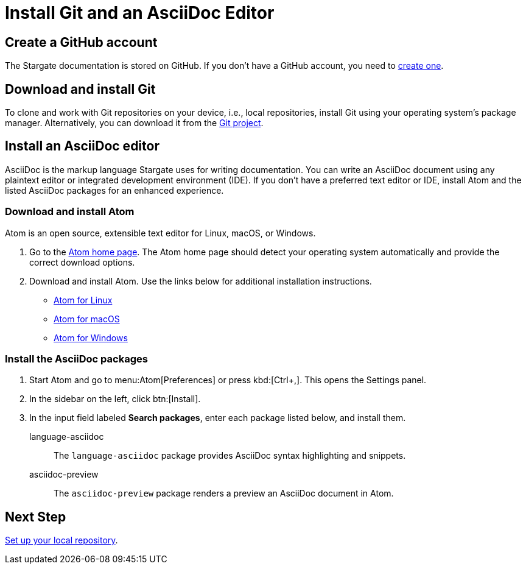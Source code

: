 = Install Git and an AsciiDoc Editor
:url-atom-docs: https://flight-manual.atom.io/getting-started/sections/installing-atom
:url-linux: {url-atom-docs}/#platform-linux
:url-mac: {url-atom-docs}/#platform-mac
:url-windows: {url-atom-docs}/#platform-windows

== Create a GitHub account

The Stargate documentation is stored on GitHub. If you don't have a GitHub account, you need to https://github.com/join[create one^].

== Download and install Git

To clone and work with Git repositories on your device, i.e., local repositories,
install Git using your operating system's package manager.
Alternatively, you can download it from the https://git-scm.com/downloads[Git project^].

== Install an AsciiDoc editor

AsciiDoc is the markup language Stargate uses for writing documentation.
You can write an AsciiDoc document using any plaintext editor or
integrated development environment (IDE).
If you don't have a preferred text editor or IDE, install Atom and the listed
AsciiDoc packages for an enhanced experience.

[#install-atom]
=== Download and install Atom

Atom is an open source, extensible text editor for Linux, macOS, or Windows.

. Go to the https://atom.io/[Atom home page^].
The Atom home page should detect your operating system automatically and provide
the correct download options.
. Download and install Atom.
Use the links below for additional installation instructions.
** {url-linux}[Atom for Linux^]
** {url-mac}[Atom for macOS^]
** {url-windows}[Atom for Windows^]

[#adoc-packages]
=== Install the AsciiDoc packages

. Start Atom and go to menu:Atom[Preferences] or press kbd:[Ctrl+,].
This opens the Settings panel.
. In the sidebar on the left, click btn:[Install].
. In the input field labeled *Search packages*, enter each package listed below,
and install them.

language-asciidoc::
The `language-asciidoc` package provides AsciiDoc syntax highlighting and snippets.

asciidoc-preview::
The `asciidoc-preview` package renders a preview an AsciiDoc document in Atom.

== Next Step

xref:set-up-repository.adoc[Set up your local repository].

